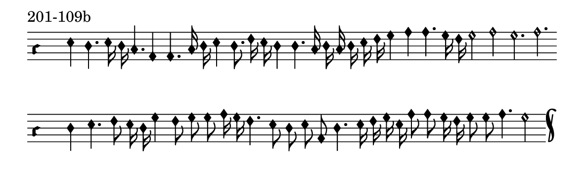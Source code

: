 \version "2.18.2"

#(set! paper-alist (cons '("music" . (cons (* 15 cm) (* 4.5 cm))) paper-alist))

\paper {
  #(set-paper-size "music")
}

\header {
  tagline = #f
}

\score {
  \header { piece = "201-109b" }
  <<
    \new Voice = "melody" \relative f' {
      \set Staff.midiInstrument = #"dulcimer"
      \override Staff.TimeSignature #'stencil = ##f
      \override NoteHead.style = #'petrucci
      \override Accidental.glyph-name-alist = #alteration-kievan-glyph-name-alist
      \accidentalStyle forget
      \clef "hufnagel-do1"
      \cadenzaOn
      e4 d4. e16 d c4. a4 a4. c16 d e4 d8. f16 e d4 d4. c16 d c d e f g4 a a4. g16 f g2 a g2. a
      \cadenzaOff
      \bar ""
      \cadenzaOn
      d,4 e4. f8 e16 d g4 f8 g g a16 g f4. e8 d e a, d4. e16 f g e a8 a g16 f g8 g a4. g2
      \cadenzaOff
      \bar "k"
    }
  >>
  \layout {
    indent = 0.0\cm
    short-indent = 0.0\cm
    ragged-right = #f
  }
  \midi { }
}

